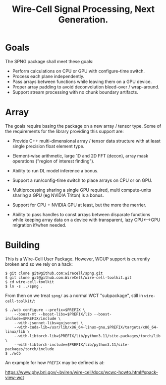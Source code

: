 #+title: Wire-Cell Signal Processing, Next Generation.

* Goals

The SPNG package shall meet these goals:

- Perform calculations on CPU or GPU with configure-time switch.
- Process each plane independently.
- Pass arrays between functions while leaving them on a GPU device.
- Proper array padding to avoid deconvolution bleed-over / wrap-around.
- Support stream processing with no chunk boundary artifacts.

* Array

The goals require basing the package on a new array / tensor type.  Some of the requirements for the library providing this support are:

- Provide C++ multi-dimensional array / tensor data structure with at least single precision float element type.

- Element-wise arithmetic, large 1D and 2D FFT (decon), array mask operations ("region of interest finding").

- Ability to run DL model inference a bonus.

- Support a run/config-time switch to place arrays on CPU or on GPU.

- Multiprocessing sharing a single GPU required, multi compute-units sharing a GPU (eg NVIDIA Triton) is a bonus.

- Support for CPU + NVIDIA GPU at least, but the more the merrier.

- Ability to pass handles to const arrays between disparate functions while keeping array data on a device with transparent, lazy CPU<-->GPU migration if/when needed.



* Building

This is a Wire-Cell User Package.  However, WCUP support is currently broken and so we rely on a hack:

#+begin_example
$ git clone git@github.com:wirecell/spng.git
$ git clone git@github.com:WireCell/wire-cell-toolkit.git
$ cd wire-cell-toolkit
$ ln -s ../spng .
#+end_example

From then on we treat ~spng/~ as a normal WCT "subpackage", still in ~wire-cell-toolkit/~:

#+begin_example
$ ./wcb configure --prefix=$PREFIX \
    --boost-mt --boost-libs=$PREFIX/lib --boost-include=$PREFIX/include \
    --with-jsonnet-libs=gojsonnet \
    --with-cuda-lib=/usr/lib/x86_64-linux-gnu,$PREFIX/targets/x86_64-linux/lib \
    --with-libtorch-lib=$PREFIX/lib/python3.11/site-packages/torch/lib \
    --with-libtorch-include=$PREFIX/lib/python3.11/site-packages/torch/include
$ ./wcb
#+end_example

An example for how ~PREFIX~ may be defined is at:

https://www.phy.bnl.gov/~bviren/wire-cell/docs/wcwc-howto.html#spack-view-wct
